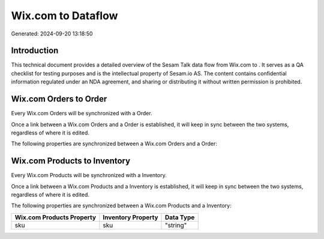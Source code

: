 ====================
Wix.com to  Dataflow
====================

Generated: 2024-09-20 13:18:50

Introduction
------------

This technical document provides a detailed overview of the Sesam Talk data flow from Wix.com to . It serves as a QA checklist for testing purposes and is the intellectual property of Sesam.io AS. The content contains confidential information regulated under an NDA agreement, and sharing or distributing it without written permission is prohibited.

Wix.com Orders to  Order
------------------------
Every Wix.com Orders will be synchronized with a  Order.

Once a link between a Wix.com Orders and a  Order is established, it will keep in sync between the two systems, regardless of where it is edited.

The following properties are synchronized between a Wix.com Orders and a  Order:

.. list-table::
   :header-rows: 1

   * - Wix.com Orders Property
     -  Order Property
     -  Data Type


Wix.com Products to  Inventory
------------------------------
Every Wix.com Products will be synchronized with a  Inventory.

Once a link between a Wix.com Products and a  Inventory is established, it will keep in sync between the two systems, regardless of where it is edited.

The following properties are synchronized between a Wix.com Products and a  Inventory:

.. list-table::
   :header-rows: 1

   * - Wix.com Products Property
     -  Inventory Property
     -  Data Type
   * - sku
     - sku
     - "string"

